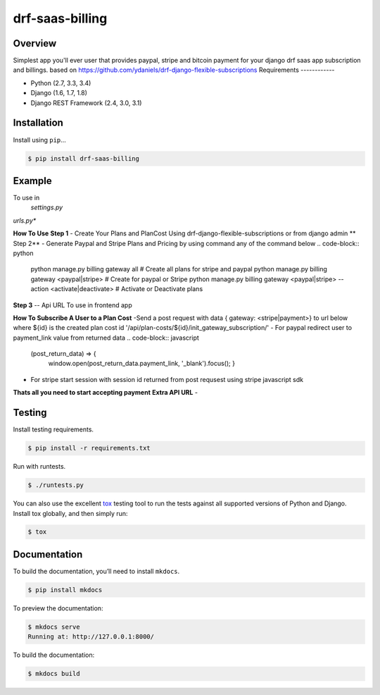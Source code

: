 drf-saas-billing
======================================

|build-status-image| |pypi-version|

Overview
--------

Simplest app you'll ever user that provides paypal, stripe and bitcoin payment for your  django drf saas app subscription and billings.
based on https://github.com/ydaniels/drf-django-flexible-subscriptions
Requirements
------------

-  Python (2.7, 3.3, 3.4)
-  Django (1.6, 1.7, 1.8)
-  Django REST Framework (2.4, 3.0, 3.1)

Installation
------------

Install using ``pip``\ …

.. code:: bash

    $ pip install drf-saas-billing

Example
-------
To use in
   *settings.py*

.. code:: python
    INSTALLED_APPS = [
                        ...,
                        'rest_framework',
                        'subscriptions_api',
                        'cryptocurrency_payment', #To accept bitcoin payment
                        'saas_billing'
                        ]
    SUBSCRIPTIONS_API_SUBSCRIPTIONTRANSACTION_MODEL = 'saas_billing.SubscriptionTransaction'
    SAAS_BILLING_MODELS = {
            'stripe': {
                'plan': 'saas_billing.StripeSubscriptionPlan',
                'cost': 'saas_billing.StripeSubscriptionPlanCost',
                'subscription': 'saas_billing.StripeSubscription'
            },
            'paypal': {
                'plan': 'saas_billing.PaypalSubscriptionPlan',
                'cost': 'saas_billing.PaypalSubscriptionPlanCost',
                'subscription': 'saas_billing.PaypalSubscription'
            }
        }
    SAAS_BILLING_AUTH = {
            'stripe': {
                'PUBLISHABLE_KEY': env.str('STRIPE_PUBLISHABLE_KEY'),
                'LIVE_KEY': env.str('STRIPE_LIVE_KEY'),
                'CANCEL_URL': env.str('PAYMENT_WEBHOOK_CANCEL_URL'),
                'SUCCESS_URL': env.str('PAYMENT_WEBHOOK_SUCCESS_URL')
            },
            'paypal': {
                'CLIENT_ID': env.str('PAYPAL_CLIENT_ID'),
                'CLIENT_SECRET': env.str('PAYPAL_CLIENT_SECRET'),
                'TOKEN': None,
                'ENV': env.str('PAYPAL_CLIENT_ENV'),
                'CANCEL_URL': env.str('PAYMENT_WEBHOOK_CANCEL_URL'),
                'SUCCESS_URL': env.str('PAYMENT_WEBHOOK_SUCCESS_URL'),
                'WEB_HOOK_ID': env.str('PAYPAL_WEB_HOOK_ID')
            }
    }

*urls.py**

.. code-block:: python
    url(r'^api/', include('saas_billing.urls')),

**How To Use**
**Step 1**
- Create Your Plans and PlanCost Using drf-django-flexible-subscriptions or from django admin
** Step 2**
- Generate Paypal and Stripe Plans and Pricing by using command any of the command below
.. code-block:: python
   python manage.py billing gateway all # Create all plans for stripe and paypal
   python manage.py billing gateway <paypal|stripe> # Create   for paypal or Stripe
   python manage.py billing gateway <paypal|stripe> --action <activate|deactivate> # Activate or Deactivate plans

**Step 3**
-- Api URL To use in frontend app

.. code-block:: python
    '/api/subscriptions/get_active_subscription/' # Returns active UserSubscription Object for the current logged in user
    '/api/subscriptions/${id}/unsubscribe_user/' # Unsubscribe user from subscription with ${id}
    '/api/transactions/' # Get payment transactions
    '/api/transactions/${id}/' # Get single payment transaction with ${id}
**How To Subscribe A User to a Plan Cost**
-Send a post request with data { gateway: <stripe|payment>} to url below where ${id} is the created  plan cost id
'/api/plan-costs/${id}/init_gateway_subscription/'
- For paypal redirect user to payment_link value from returned data
.. code-block:: javascript
   (post_return_data) => {
    window.open(post_return_data.payment_link, '_blank').focus();
    }
- For stripe start session with session id returned from post requsest using stripe javascript sdk
.. code-block:: javascript
   (post_return_data) => {
    var stripe = window.Stripe(YOUR_STRIPE_PUBLIC_KEY)
    return stripe.redirectToCheckout({ sessionId: post_return_data.session_id })
    }
**Thats all you need to start accepting payment**
**Extra API URL**
-

Testing
-------

Install testing requirements.

.. code:: bash

    $ pip install -r requirements.txt

Run with runtests.

.. code:: bash

    $ ./runtests.py

You can also use the excellent `tox`_ testing tool to run the tests
against all supported versions of Python and Django. Install tox
globally, and then simply run:

.. code:: bash

    $ tox

Documentation
-------------

To build the documentation, you’ll need to install ``mkdocs``.

.. code:: bash

    $ pip install mkdocs

To preview the documentation:

.. code:: bash

    $ mkdocs serve
    Running at: http://127.0.0.1:8000/

To build the documentation:

.. code:: bash

    $ mkdocs build

.. _tox: http://tox.readthedocs.org/en/latest/

.. |build-status-image| image:: https://secure.travis-ci.org/ydaniels/drf-saas-billing.svg?branch=master
   :target: http://travis-ci.org/ydaniels/drf-saas-billing?branch=master
.. |pypi-version| image:: https://img.shields.io/pypi/v/drf-saas-billing.svg
   :target: https://pypi.python.org/pypi/drf-saas-billing

